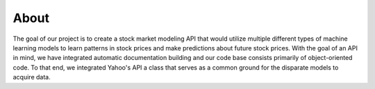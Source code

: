 =====
About
=====

The goal of our project is to create a stock market modeling API that would utilize multiple different types of machine learning models to learn patterns in stock prices and make predictions about future stock prices. With the goal of an API in mind, we have integrated automatic documentation building and our code base consists primarily of object-oriented code. To that end, we integrated Yahoo's API a class that serves as a common ground for the disparate models to acquire data.
